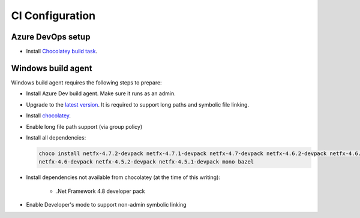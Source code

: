 CI Configuration
================

Azure DevOps setup
------------------

* Install `Chocolatey build task <https://marketplace.visualstudio.com/items?itemName=gep13.chocolatey-azuredevops>`_.


Windows build agent
-------------------

Windows build agent requires the following steps to prepare:

* Install Azure Dev build agent. Make sure it runs as an admin.

* Upgrade to the `latest version <https://www.microsoft.com/en-us/software-download/windows10>`_. It is required to support long paths and symbolic file linking.

* Install `chocolatey <https://chocolatey.org/install>`_.

* Enable long file path support (via group policy)

* Install all dependencies:

  .. code:: bash

    choco install netfx-4.7.2-devpack netfx-4.7.1-devpack netfx-4.7-devpack netfx-4.6.2-devpack netfx-4.6.1-devpack 
    netfx-4.6-devpack netfx-4.5.2-devpack netfx-4.5.1-devpack mono bazel

* Install dependencies not available from chocolatey (at the time of this writing):

   * .Net Framework 4.8 developer pack

* Enable Developer's mode to support non-admin symbolic linking

